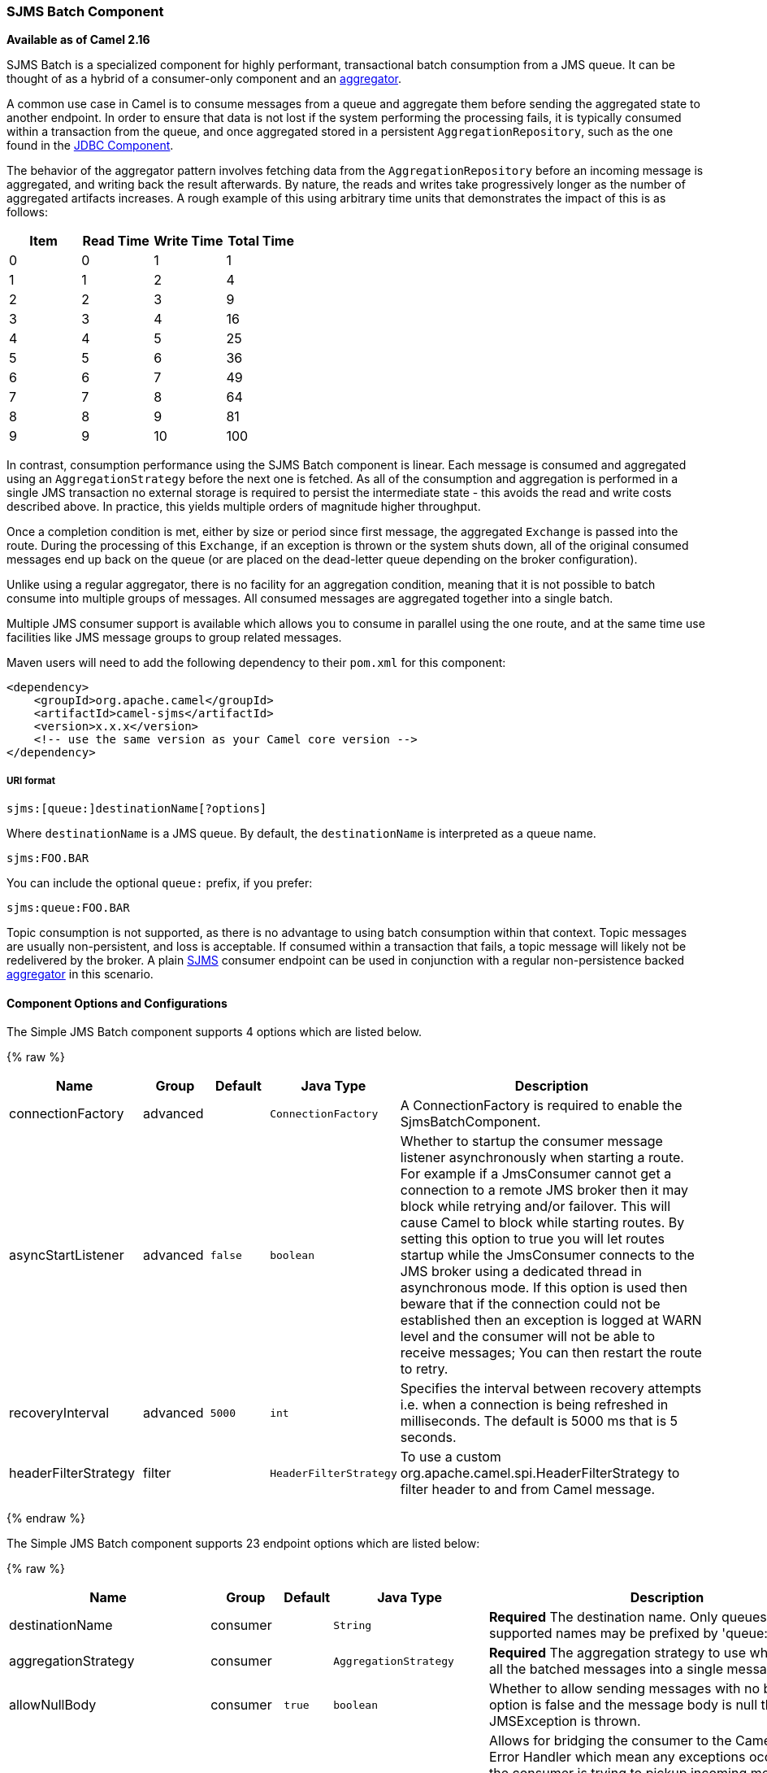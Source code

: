 [[ConfluenceContent]]
[[SJMSBatch-SJMSBatchComponent]]
SJMS Batch Component
~~~~~~~~~~~~~~~~~~~~

*Available as of Camel 2.16*

SJMS Batch is a specialized component for highly performant,
transactional batch consumption from a JMS queue. It can be thought of
as a hybrid of a consumer-only component and an
link:aggregator2.html[aggregator].

A common use case in Camel is to consume messages from a queue and
aggregate them before sending the aggregated state to another endpoint.
In order to ensure that data is not lost if the system performing the
processing fails, it is typically consumed within a transaction from the
queue, and once aggregated stored in a persistent
`AggregationRepository`, such as the one found in the
link:jdbc.html[JDBC Component].

The behavior of the aggregator pattern involves fetching data from the
`AggregationRepository` before an incoming message is aggregated, and
writing back the result afterwards. By nature, the reads and writes take
progressively longer as the number of aggregated artifacts increases. A
rough example of this using arbitrary time units that demonstrates the
impact of this is as follows:

[cols=",,,",options="header",]
|=======================================
|Item |Read Time |Write Time |Total Time
|0 |0 |1 |1
|1 |1 |2 |4
|2 |2 |3 |9
|3 |3 |4 |16
|4 |4 |5 |25
|5 |5 |6 |36
|6 |6 |7 |49
|7 |7 |8 |64
|8 |8 |9 |81
|9 |9 |10 |100
|=======================================

In contrast, consumption performance using the SJMS Batch component is
linear. Each message is consumed and aggregated using an
`AggregationStrategy` before the next one is fetched. As all of the
consumption and aggregation is performed in a single JMS transaction no
external storage is required to persist the intermediate state - this
avoids the read and write costs described above. In practice, this
yields multiple orders of magnitude higher throughput.

Once a completion condition is met, either by size or period since first
message, the aggregated `Exchange` is passed into the route. During the
processing of this `Exchange`, if an exception is thrown or the system
shuts down, all of the original consumed messages end up back on the
queue (or are placed on the dead-letter queue depending on the broker
configuration).

Unlike using a regular aggregator, there is no facility for an
aggregation condition, meaning that it is not possible to batch consume
into multiple groups of messages. All consumed messages are aggregated
together into a single batch.

Multiple JMS consumer support is available which allows you to consume
in parallel using the one route, and at the same time use facilities
like JMS message groups to group related messages.

Maven users will need to add the following dependency to their `pom.xml`
for this component:

[source,xml]
----
<dependency>
    <groupId>org.apache.camel</groupId>
    <artifactId>camel-sjms</artifactId>
    <version>x.x.x</version>
    <!-- use the same version as your Camel core version -->
</dependency>
----

[[SJMSBatch-URIformat]]
URI format
++++++++++

[source]
----
sjms:[queue:]destinationName[?options]
----

Where `destinationName` is a JMS queue. By default, the
`destinationName` is interpreted as a queue name.

[source]
----
sjms:FOO.BAR
----

You can include the optional `queue:` prefix, if you prefer:

[source]
----
sjms:queue:FOO.BAR
----

Topic consumption is not supported, as there is no advantage to using
batch consumption within that context. Topic messages are usually
non-persistent, and loss is acceptable. If consumed within a transaction
that fails, a topic message will likely not be redelivered by the
broker. A plain link:sjms.html[SJMS] consumer endpoint can be used in
conjunction with a regular non-persistence backed
link:aggregator2.html[aggregator] in this scenario.

[[SJMSBatch-ComponentOptionsandConfigurations]]
Component Options and Configurations
^^^^^^^^^^^^^^^^^^^^^^^^^^^^^^^^^^^^




// component options: START
The Simple JMS Batch component supports 4 options which are listed below.



{% raw %}
[width="100%",cols="2,1,1m,1m,5",options="header"]
|=======================================================================
| Name | Group | Default | Java Type | Description
| connectionFactory | advanced |  | ConnectionFactory | A ConnectionFactory is required to enable the SjmsBatchComponent.
| asyncStartListener | advanced | false | boolean | Whether to startup the consumer message listener asynchronously when starting a route. For example if a JmsConsumer cannot get a connection to a remote JMS broker then it may block while retrying and/or failover. This will cause Camel to block while starting routes. By setting this option to true you will let routes startup while the JmsConsumer connects to the JMS broker using a dedicated thread in asynchronous mode. If this option is used then beware that if the connection could not be established then an exception is logged at WARN level and the consumer will not be able to receive messages; You can then restart the route to retry.
| recoveryInterval | advanced | 5000 | int | Specifies the interval between recovery attempts i.e. when a connection is being refreshed in milliseconds. The default is 5000 ms that is 5 seconds.
| headerFilterStrategy | filter |  | HeaderFilterStrategy | To use a custom org.apache.camel.spi.HeaderFilterStrategy to filter header to and from Camel message.
|=======================================================================
{% endraw %}
// component options: END









// endpoint options: START
The Simple JMS Batch component supports 23 endpoint options which are listed below:

{% raw %}
[width="100%",cols="2,1,1m,1m,5",options="header"]
|=======================================================================
| Name | Group | Default | Java Type | Description
| destinationName | consumer |  | String | *Required* The destination name. Only queues are supported names may be prefixed by 'queue:'.
| aggregationStrategy | consumer |  | AggregationStrategy | *Required* The aggregation strategy to use which merges all the batched messages into a single message
| allowNullBody | consumer | true | boolean | Whether to allow sending messages with no body. If this option is false and the message body is null then an JMSException is thrown.
| bridgeErrorHandler | consumer | false | boolean | Allows for bridging the consumer to the Camel routing Error Handler which mean any exceptions occurred while the consumer is trying to pickup incoming messages or the likes will now be processed as a message and handled by the routing Error Handler. By default the consumer will use the org.apache.camel.spi.ExceptionHandler to deal with exceptions that will be logged at WARN/ERROR level and ignored.
| completionInterval | consumer | 1000 | int | The completion interval in millis which causes batches to be completed in a scheduled fixed rate every interval. The batch may be empty if the timeout triggered and there was no messages in the batch. Notice you cannot use both completion timeout and completion interval at the same time only one can be configured.
| completionPredicate | consumer |  | String | The completion predicate which causes batches to be completed when the predicate evaluates as true. The predicate can also be configured using the simple language using the string syntax. You may want to set the option eagerCheckCompletion to true to let the predicate match the incoming message as otherwise it matches the aggregated message.
| completionSize | consumer | 200 | int | The number of messages consumed at which the batch will be completed
| completionTimeout | consumer | 500 | int | The timeout in millis from receipt of the first first message when the batch will be completed. The batch may be empty if the timeout triggered and there was no messages in the batch. Notice you cannot use both completion timeout and completion interval at the same time only one can be configured.
| consumerCount | consumer | 1 | int | The number of JMS sessions to consume from
| eagerCheckCompletion | consumer | false | boolean | Use eager completion checking which means that the completionPredicate will use the incoming Exchange. As opposed to without eager completion checking the completionPredicate will use the aggregated Exchange.
| includeAllJMSXProperties | consumer | false | boolean | Whether to include all JMSXxxx properties when mapping from JMS to Camel Message. Setting this to true will include properties such as JMSXAppID and JMSXUserID etc. Note: If you are using a custom headerFilterStrategy then this option does not apply.
| mapJmsMessage | consumer | true | boolean | Specifies whether Camel should auto map the received JMS message to a suited payload type such as javax.jms.TextMessage to a String etc. See section about how mapping works below for more details.
| pollDuration | consumer | 1000 | int | The duration in milliseconds of each poll for messages. completionTimeOut will be used if it is shorter and a batch has started.
| sendEmptyMessageWhenIdle | consumer | false | boolean | If using completion timeout or interval then the batch may be empty if the timeout triggered and there was no messages in the batch. If this option is true and the batch is empty then an empty message is added to the batch so an empty message is routed.
| exceptionHandler | consumer (advanced) |  | ExceptionHandler | To let the consumer use a custom ExceptionHandler. Notice if the option bridgeErrorHandler is enabled then this options is not in use. By default the consumer will deal with exceptions that will be logged at WARN/ERROR level and ignored.
| exchangePattern | consumer (advanced) |  | ExchangePattern | Sets the exchange pattern when the consumer creates an exchange.
| asyncStartListener | advanced | false | boolean | Whether to startup the consumer message listener asynchronously when starting a route. For example if a JmsConsumer cannot get a connection to a remote JMS broker then it may block while retrying and/or failover. This will cause Camel to block while starting routes. By setting this option to true you will let routes startup while the JmsConsumer connects to the JMS broker using a dedicated thread in asynchronous mode. If this option is used then beware that if the connection could not be established then an exception is logged at WARN level and the consumer will not be able to receive messages; You can then restart the route to retry.
| headerFilterStrategy | advanced |  | HeaderFilterStrategy | To use a custom HeaderFilterStrategy to filter header to and from Camel message.
| jmsKeyFormatStrategy | advanced |  | JmsKeyFormatStrategy | Pluggable strategy for encoding and decoding JMS keys so they can be compliant with the JMS specification. Camel provides two implementations out of the box: default and passthrough. The default strategy will safely marshal dots and hyphens (. and -). The passthrough strategy leaves the key as is. Can be used for JMS brokers which do not care whether JMS header keys contain illegal characters. You can provide your own implementation of the org.apache.camel.component.jms.JmsKeyFormatStrategy and refer to it using the notation.
| messageCreatedStrategy | advanced |  | MessageCreatedStrategy | To use the given MessageCreatedStrategy which are invoked when Camel creates new instances of javax.jms.Message objects when Camel is sending a JMS message.
| recoveryInterval | advanced | 5000 | int | Specifies the interval between recovery attempts i.e. when a connection is being refreshed in milliseconds. The default is 5000 ms that is 5 seconds.
| synchronous | advanced | false | boolean | Sets whether synchronous processing should be strictly used or Camel is allowed to use asynchronous processing (if supported).
| timeoutCheckerExecutorService | advanced |  | ScheduledExecutorService | If using the completionInterval option a background thread is created to trigger the completion interval. Set this option to provide a custom thread pool to be used rather than creating a new thread for every consumer.
|=======================================================================
{% endraw %}
// endpoint options: END





The `completionSize` endpoint attribute is used in conjunction with
`completionTimeout`, where the first condition to be met will cause the
aggregated `Exchange` to be emitted down the route.
